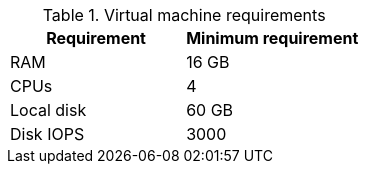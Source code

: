 :_mod-docs-content-type: SNIPPET
//Tested VM configuration snippet for RPM topologies

.Virtual machine requirements

[role="_abstract"]
[cols=2,options="header"]
|====
| Requirement | Minimum requirement
| RAM      | 16 GB
| CPUs         | 4 
| Local disk  | 60 GB  
| Disk IOPS   | 3000   
|====
